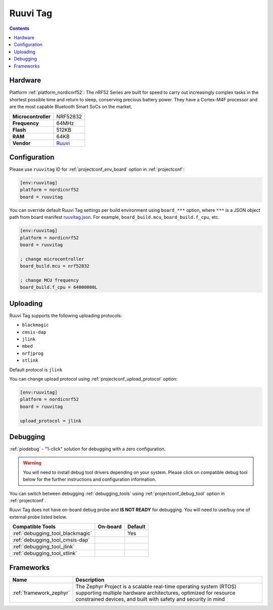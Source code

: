  
.. _board_nordicnrf52_ruuvitag:

Ruuvi Tag
=========

.. contents::

Hardware
--------

Platform :ref:`platform_nordicnrf52`: The nRF52 Series are built for speed to carry out increasingly complex tasks in the shortest possible time and return to sleep, conserving precious battery power. They have a Cortex-M4F processor and are the most capable Bluetooth Smart SoCs on the market.

.. list-table::

  * - **Microcontroller**
    - NRF52832
  * - **Frequency**
    - 64MHz
  * - **Flash**
    - 512KB
  * - **RAM**
    - 64KB
  * - **Vendor**
    - `Ruuvi <https://ruuvi.com/?utm_source=platformio.org&utm_medium=docs>`__


Configuration
-------------

Please use ``ruuvitag`` ID for :ref:`projectconf_env_board` option in :ref:`projectconf`:

.. code-block:: ini

  [env:ruuvitag]
  platform = nordicnrf52
  board = ruuvitag

You can override default Ruuvi Tag settings per build environment using
``board_***`` option, where ``***`` is a JSON object path from
board manifest `ruuvitag.json <https://github.com/platformio/platform-nordicnrf52/blob/master/boards/ruuvitag.json>`_. For example,
``board_build.mcu``, ``board_build.f_cpu``, etc.

.. code-block:: ini

  [env:ruuvitag]
  platform = nordicnrf52
  board = ruuvitag

  ; change microcontroller
  board_build.mcu = nrf52832

  ; change MCU frequency
  board_build.f_cpu = 64000000L


Uploading
---------
Ruuvi Tag supports the following uploading protocols:

* ``blackmagic``
* ``cmsis-dap``
* ``jlink``
* ``mbed``
* ``nrfjprog``
* ``stlink``

Default protocol is ``jlink``

You can change upload protocol using :ref:`projectconf_upload_protocol` option:

.. code-block:: ini

  [env:ruuvitag]
  platform = nordicnrf52
  board = ruuvitag

  upload_protocol = jlink

Debugging
---------

:ref:`piodebug` - "1-click" solution for debugging with a zero configuration.

.. warning::
    You will need to install debug tool drivers depending on your system.
    Please click on compatible debug tool below for the further
    instructions and configuration information.

You can switch between debugging :ref:`debugging_tools` using
:ref:`projectconf_debug_tool` option in :ref:`projectconf`.

Ruuvi Tag does not have on-board debug probe and **IS NOT READY** for debugging. You will need to use/buy one of external probe listed below.

.. list-table::
  :header-rows:  1

  * - Compatible Tools
    - On-board
    - Default
  * - :ref:`debugging_tool_blackmagic`
    - 
    - Yes
  * - :ref:`debugging_tool_cmsis-dap`
    - 
    - 
  * - :ref:`debugging_tool_jlink`
    - 
    - 
  * - :ref:`debugging_tool_stlink`
    - 
    - 

Frameworks
----------
.. list-table::
    :header-rows:  1

    * - Name
      - Description

    * - :ref:`framework_zephyr`
      - The Zephyr Project is a scalable real-time operating system (RTOS) supporting multiple hardware architectures, optimized for resource constrained devices, and built with safety and security in mind